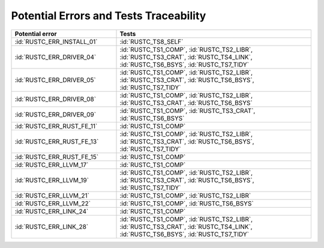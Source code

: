.. SPDX-License-Identifier: MIT OR Apache-2.0
   SPDX-FileCopyrightText: The Ferrocene Developers

.. default-domain:: qualification

Potential Errors and Tests Traceability
=======================================

.. list-table::
   :align: left
   :header-rows: 1
   :widths: 35, 65

   * - Potential error
     - Tests
   * - :id:`RUSTC_ERR_INSTALL_01`
     - :id:`RUSTC_TS8_SELF`
   * - :id:`RUSTC_ERR_DRIVER_04`
     - :id:`RUSTC_TS1_COMP`, :id:`RUSTC_TS2_LIBR`, :id:`RUSTC_TS3_CRAT`, :id:`RUSTC_TS4_LINK`, :id:`RUSTC_TS6_BSYS`, :id:`RUSTC_TS7_TIDY`
   * - :id:`RUSTC_ERR_DRIVER_05`
     - :id:`RUSTC_TS1_COMP`, :id:`RUSTC_TS2_LIBR`, :id:`RUSTC_TS3_CRAT`, :id:`RUSTC_TS6_BSYS`, :id:`RUSTC_TS7_TIDY`
   * - :id:`RUSTC_ERR_DRIVER_08`
     - :id:`RUSTC_TS1_COMP`, :id:`RUSTC_TS2_LIBR`, :id:`RUSTC_TS3_CRAT`, :id:`RUSTC_TS6_BSYS`
   * - :id:`RUSTC_ERR_DRIVER_09`
     - :id:`RUSTC_TS1_COMP`, :id:`RUSTC_TS3_CRAT`, :id:`RUSTC_TS6_BSYS`
   * - :id:`RUSTC_ERR_RUST_FE_11`
     - :id:`RUSTC_TS1_COMP`
   * - :id:`RUSTC_ERR_RUST_FE_13`
     - :id:`RUSTC_TS1_COMP`, :id:`RUSTC_TS2_LIBR`, :id:`RUSTC_TS3_CRAT`, :id:`RUSTC_TS6_BSYS`, :id:`RUSTC_TS7_TIDY`
   * - :id:`RUSTC_ERR_RUST_FE_15`
     - :id:`RUSTC_TS1_COMP`
   * - :id:`RUSTC_ERR_LLVM_17`
     - :id:`RUSTC_TS1_COMP`
   * - :id:`RUSTC_ERR_LLVM_19`
     - :id:`RUSTC_TS1_COMP`, :id:`RUSTC_TS2_LIBR`, :id:`RUSTC_TS3_CRAT`, :id:`RUSTC_TS6_BSYS`, :id:`RUSTC_TS7_TIDY`
   * - :id:`RUSTC_ERR_LLVM_21`
     - :id:`RUSTC_TS1_COMP`, :id:`RUSTC_TS2_LIBR`
   * - :id:`RUSTC_ERR_LLVM_22`
     - :id:`RUSTC_TS1_COMP`, :id:`RUSTC_TS6_BSYS`
   * - :id:`RUSTC_ERR_LINK_24`
     - :id:`RUSTC_TS1_COMP`
   * - :id:`RUSTC_ERR_LINK_28`
     - :id:`RUSTC_TS1_COMP`, :id:`RUSTC_TS2_LIBR`, :id:`RUSTC_TS3_CRAT`, :id:`RUSTC_TS4_LINK`, :id:`RUSTC_TS6_BSYS`, :id:`RUSTC_TS7_TIDY`

.. end of table
